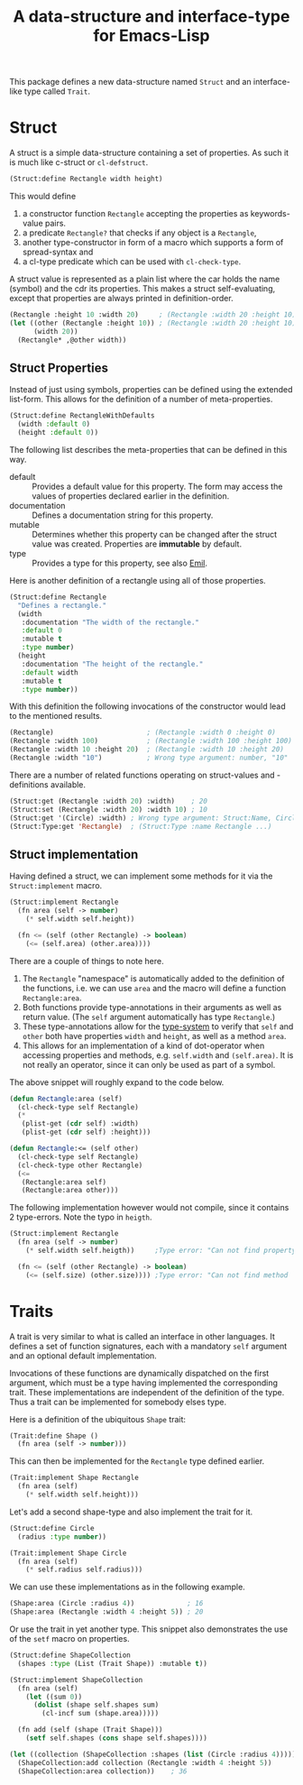 #+TITLE: A data-structure and interface-type for Emacs-Lisp

This package defines a new data-structure named =Struct= and an interface-like type called =Trait=.

* Struct
A struct is a simple data-structure containing a set of properties. As such it is much like c-struct
or =cl-defstruct=.

#+begin_src emacs-lisp
  (Struct:define Rectangle width height)
#+end_src

This would define

1. a constructor function =Rectangle= accepting the properties as keywords-value pairs.
2. a predicate =Rectangle?= that checks if any object is a =Rectangle=,
3. another type-constructor in form of a macro which supports a form of spread-syntax and
4. a cl-type predicate which can be used with =cl-check-type=.

A struct value is represented as a plain list where the car holds the name (symbol) and the cdr its
properties. This makes a struct self-evaluating, except that properties are always printed in
definition-order.

#+begin_src emacs-lisp
  (Rectangle :height 10 :width 20)     ; (Rectangle :width 20 :height 10)
  (let ((other (Rectangle :height 10)) ; (Rectangle :width 20 :height 10)
        (width 20))
    (Rectangle* ,@other width))
#+end_src

** Struct Properties

Instead of just using symbols, properties can be defined using the extended list-form. This allows
for the definition of a number of meta-properties.

#+begin_src emacs-lisp
  (Struct:define RectangleWithDefaults
    (width :default 0)
    (height :default 0))
#+end_src

The following list describes the meta-properties that can be defined in this way.

+ default :: Provides a default value for this property. The form may access the values of
  properties declared earlier in the definition.
+ documentation :: Defines a documentation string for this property.
+ mutable :: Determines whether this property can be changed after the struct value was created.
  Properties are *immutable* by default.
+ type :: Provides a type for this property, see also [[file:../Emil/README.org][Emil]].

Here is another definition of a rectangle using all of those properties.

#+begin_src emacs-lisp
  (Struct:define Rectangle
    "Defines a rectangle."
    (width 
     :documentation "The width of the rectangle."
     :default 0
     :mutable t
     :type number)
    (height 
     :documentation "The height of the rectangle."
     :default width
     :mutable t
     :type number))
#+end_src

With this definition the following invocations of the constructor would lead to the mentioned
results.

#+begin_src emacs-lisp
  (Rectangle)                       ; (Rectangle :width 0 :height 0)
  (Rectangle :width 100)            ; (Rectangle :width 100 :height 100)
  (Rectangle :width 10 :height 20)  ; (Rectangle :width 10 :height 20)
  (Rectangle :width "10")           ; Wrong type argument: number, "10"
#+end_src

There are a number of related functions operating on struct-values and -definitions available.

#+begin_src emacs-lisp
  (Struct:get (Rectangle :width 20) :width)    ; 20
  (Struct:set (Rectangle :width 20) :width 10) ; 10
  (Struct:get '(Circle) :width) ; Wrong type argument: Struct:Name, Circle
  (Struct:Type:get 'Rectangle)  ; (Struct:Type :name Rectangle ...)
#+end_src

** Struct implementation

Having defined a struct, we can implement some methods for it via the =Struct:implement= macro.

#+begin_src emacs-lisp
  (Struct:implement Rectangle
    (fn area (self -> number)
      (* self.width self.height))

    (fn <= (self (other Rectangle) -> boolean)
      (<= (self.area) (other.area))))
#+end_src

There are a couple of things to note here.

1. The =Rectangle= "namespace" is automatically added to the definition of the functions, i.e. we
   can use =area= and the macro will define a function =Rectangle:area=.
2. Both functions provide type-annotations in their arguments as well as return value. (The =self=
   argument automatically has type =Rectangle=.)
3. These type-annotations allow for the [[file:../Emil/README.org][type-system]] to verify that =self= and =other= both have
   properties =width= and =height=, as well as a method =area=.
4. This allows for an implementation of a kind of dot-operator when accessing properties and
   methods, e.g. =self.width= and =(self.area)=. It is not really an operator, since it can only be
   used as part of a symbol.

The above snippet will roughly expand to the code below.

#+begin_src emacs-lisp
  (defun Rectangle:area (self)
    (cl-check-type self Rectangle)
    (*
     (plist-get (cdr self) :width)
     (plist-get (cdr self) :height)))

  (defun Rectangle:<= (self other)
    (cl-check-type self Rectangle)
    (cl-check-type other Rectangle)
    (<=
     (Rectangle:area self)
     (Rectangle:area other)))
#+end_src

The following implementation however would not compile, since it contains 2 type-errors. Note the
typo in =heigth=.

#+begin_src emacs-lisp
  (Struct:implement Rectangle
    (fn area (self -> number)
      (* self.width self.heigth))     ;Type error: "Can not find property `heigth' in type `Rectangle'"

    (fn <= (self (other Rectangle) -> boolean)
      (<= (self.size) (other.size)))) ;Type error: "Can not find method `size' in type `Rectangle'"
#+end_src

* Traits

A trait is very similar to what is called an interface in other languages. It defines a set of
function signatures, each with a mandatory =self= argument and an optional default implementation.

Invocations of these functions are dynamically dispatched on the first argument, which must be a
type having implemented the corresponding trait. These implementations are independent of the
definition of the type.  Thus a trait can be implemented for somebody elses type.

Here is a definition of the ubiquitous =Shape= trait:

#+begin_src emacs-lisp
  (Trait:define Shape ()
    (fn area (self -> number)))
#+end_src

This can then be implemented for the =Rectangle= type defined earlier.

#+begin_src emacs-lisp
  (Trait:implement Shape Rectangle
    (fn area (self)
      (* self.width self.height)))
#+end_src

Let's add a second shape-type and also implement the trait for it.

#+begin_src emacs-lisp
  (Struct:define Circle
    (radius :type number))

  (Trait:implement Shape Circle
    (fn area (self)
      (* self.radius self.radius)))
#+end_src

We can use these implementations as in the following example.

#+begin_src emacs-lisp
  (Shape:area (Circle :radius 4))             ; 16
  (Shape:area (Rectangle :width 4 :height 5)) ; 20
#+end_src

Or use the trait in yet another type. This snippet also demonstrates the use of the =setf= macro on
properties.

#+begin_src emacs-lisp
  (Struct:define ShapeCollection
    (shapes :type (List (Trait Shape)) :mutable t))

  (Struct:implement ShapeCollection
    (fn area (self)
      (let ((sum 0))
        (dolist (shape self.shapes sum)
          (cl-incf sum (shape.area)))))

    (fn add (self (shape (Trait Shape)))
      (setf self.shapes (cons shape self.shapes))))
#+end_src

#+begin_src emacs-lisp
  (let ((collection (ShapeCollection :shapes (list (Circle :radius 4))))) 
    (ShapeCollection:add collection (Rectangle :width 4 :height 5))
    (ShapeCollection:area collection))    ; 36
#+end_src

